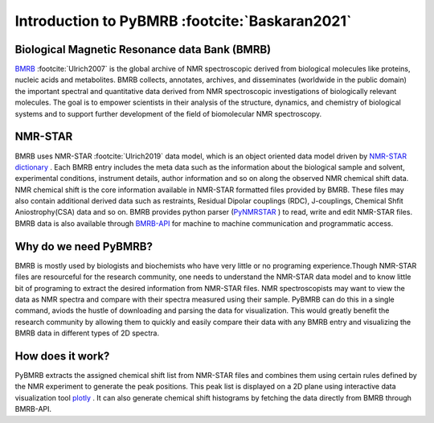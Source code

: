Introduction to PyBMRB :footcite:`Baskaran2021`
-----------------------------------------------

Biological Magnetic Resonance data Bank (BMRB)
~~~~~~~~~~~~~~~~~~~~~~~~~~~~~~~~~~~~~~~~~~~~~~

`BMRB <http://bmrb.ip>`_ :footcite:`Ulrich2007` is the global archive of NMR spectroscopic derived from biological
molecules like proteins, nucleic acids and metabolites. BMRB collects, annotates, archives,
and disseminates (worldwide in the public domain) the important spectral and quantitative data
derived from NMR spectroscopic investigations of biologically relevant molecules. The goal is
to empower scientists in their analysis of the structure, dynamics, and chemistry of
biological systems and to support further development of the field of biomolecular
NMR spectroscopy.

NMR-STAR
~~~~~~~~~

BMRB uses NMR-STAR :footcite:`Ulrich2019` data
model, which is an object oriented data model driven by
`NMR-STAR dictionary <https://github.com/uwbmrb/nmr-star-dictionary>`_ . Each BMRB entry includes
the meta data such as the information about the biological sample and solvent, experimental conditions,
instrument details, author information and so on along the observed NMR chemical shift data. NMR chemical
shift  is the core information available in NMR-STAR formatted files provided by BMRB. These files may also
contain additional derived data such as restraints, Residual Dipolar couplings (RDC), J-couplings, Chemical Shfit
Aniostrophy(CSA) data and so on. BMRB provides python parser (`PyNMRSTAR <https://github.com/uwbmrb/PyNMRSTAR>`_ )
to read, write and edit NMR-STAR files. BMRB data is also available through `BMRB-API <https://github.com/uwbmrb/BMRB-API>`_
for machine to machine communication and programmatic access.

Why do we need PyBMRB?
~~~~~~~~~~~~~~~~~~~~~~~~
BMRB is mostly used by  biologists and biochemists who have very little or no programing experience.Though NMR-STAR files are
resourceful for the research community, one needs to understand the NMR-STAR data model and to know little bit of programing
to extract the desired information from NMR-STAR files. NMR spectroscopists may want to view the data as NMR spectra and
compare with their spectra measured using their sample. PyBMRB can do this in a single command, aviods the hustle
of downloading and parsing the data for visualization. This would greatly benefit the research community by allowing them
to quickly and easily compare their data with any BMRB entry and  visualizing the BMRB data in different types of 2D spectra.

How does it work?
~~~~~~~~~~~~~~~~~~~
PyBMRB extracts the assigned chemical shift list from NMR-STAR files and combines them using certain rules
defined by the NMR experiment to generate the peak positions. This peak list is displayed on a 2D plane using
interactive data visualization tool `plotly <https://plotly.com>`_ . It can also generate chemical shift histograms
by fetching the data directly from BMRB through BMRB-API.

.. footbibliography::